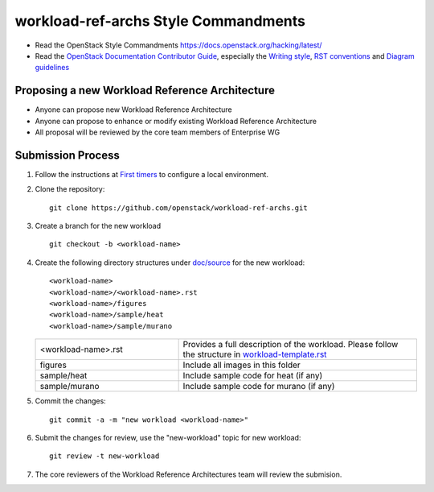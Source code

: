 workload-ref-archs Style Commandments
=====================================

- Read the OpenStack Style Commandments
  https://docs.openstack.org/hacking/latest/

- Read the `OpenStack Documentation Contributor Guide`_,
  especially the `Writing style`_, `RST conventions`_
  and `Diagram guidelines`_

.. _OpenStack Documentation Contributor Guide: https://docs.openstack.org/contributor-guide
.. _Writing style: https://docs.openstack.org/contributor-guide/writing-style.html
.. _RST conventions: https://docs.openstack.org/contributor-guide/rst-conv.html
.. _Diagram guidelines: https://docs.openstack.org/contributor-guide/diagram-guidelines.html

Proposing a new Workload Reference Architecture
-----------------------------------------------

- Anyone can propose new Workload Reference Architecture
- Anyone can propose to enhance or modify existing Workload Reference
  Architecture
- All proposal will be reviewed by the core team members of Enterprise WG

Submission Process
------------------

#. Follow the instructions at `First timers <https://docs.openstack.org/contributor-guide/quickstart/first-timers.html>`_
   to configure a local environment.

#. Clone the repository::

    git clone https://github.com/openstack/workload-ref-archs.git

#. Create a branch for the new workload ::

    git checkout -b <workload-name>

#. Create the following directory structures under `doc/source <doc/source>`_
   for the new workload::

    <workload-name>
    <workload-name>/<workload-name>.rst
    <workload-name>/figures
    <workload-name>/sample/heat
    <workload-name>/sample/murano

   .. list-table::
      :widths: 15 25

      * - <workload-name>.rst
        - Provides a full description of the workload.
          Please follow the structure in `workload-template.rst <workload-template.rst>`_

      * - figures
        - Include all images in this folder

      * - sample/heat
        - Include sample code for heat (if any)

      * - sample/murano
        - Include sample code for murano (if any)

#. Commit the changes::

    git commit -a -m "new workload <workload-name>"

#. Submit the changes for review, use the "new-workload" topic for new
   workload::

    git review -t new-workload

#. The core reviewers of the Workload Reference Architectures team will review
   the submision.

